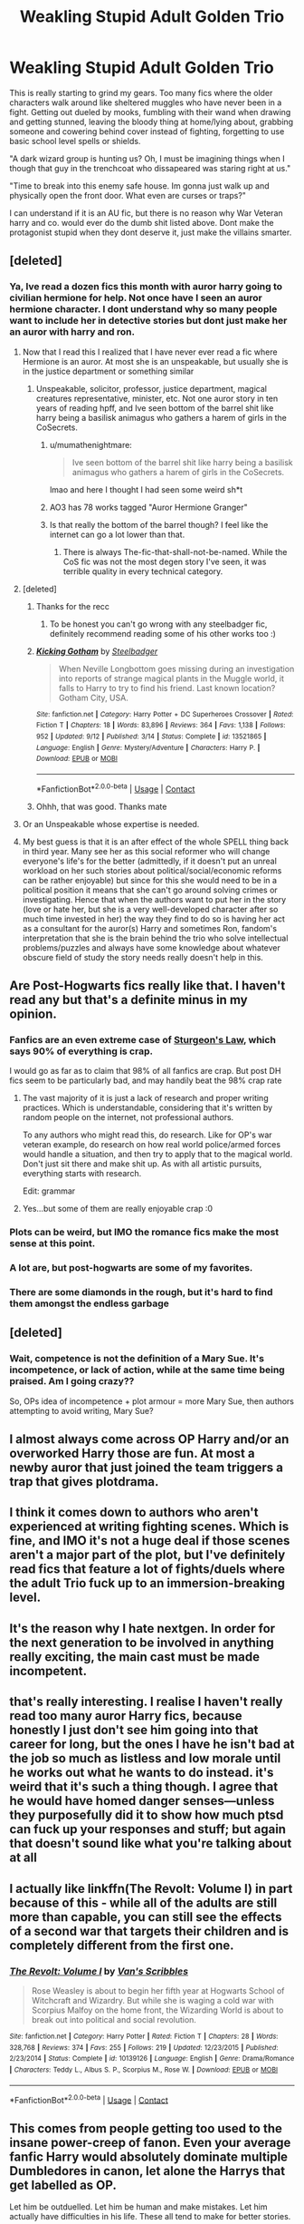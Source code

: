 #+TITLE: Weakling Stupid Adult Golden Trio

* Weakling Stupid Adult Golden Trio
:PROPERTIES:
:Author: Zankeru
:Score: 77
:DateUnix: 1603796718.0
:DateShort: 2020-Oct-27
:FlairText: Discussion
:END:
This is really starting to grind my gears. Too many fics where the older characters walk around like sheltered muggles who have never been in a fight. Getting out dueled by mooks, fumbling with their wand when drawing and getting stunned, leaving the bloody thing at home/lying about, grabbing someone and cowering behind cover instead of fighting, forgetting to use basic school level spells or shields.

"A dark wizard group is hunting us? Oh, I must be imagining things when I though that guy in the trenchcoat who dissapeared was staring right at us."

"Time to break into this enemy safe house. Im gonna just walk up and physically open the front door. What even are curses or traps?"

I can understand if it is an AU fic, but there is no reason why War Veteran harry and co. would ever do the dumb shit listed above. Dont make the protagonist stupid when they dont deserve it, just make the villains smarter.


** [deleted]
:PROPERTIES:
:Score: 77
:DateUnix: 1603797183.0
:DateShort: 2020-Oct-27
:END:

*** Ya, Ive read a dozen fics this month with auror harry going to civilian hermione for help. Not once have I seen an auror hermione character. I dont understand why so many people want to include her in detective stories but dont just make her an auror with harry and ron.
:PROPERTIES:
:Author: Zankeru
:Score: 44
:DateUnix: 1603797414.0
:DateShort: 2020-Oct-27
:END:

**** Now that I read this I realized that I have never ever read a fic where Hermione is an auror. At most she is an unspeakable, but usually she is in the justice department or something similar
:PROPERTIES:
:Author: mumathenightmare
:Score: 30
:DateUnix: 1603799895.0
:DateShort: 2020-Oct-27
:END:

***** Unspeakable, solicitor, professor, justice department, magical creatures representative, minister, etc. Not one auror story in ten years of reading hpff, and Ive seen bottom of the barrel shit like harry being a basilisk animagus who gathers a harem of girls in the CoSecrets.
:PROPERTIES:
:Author: Zankeru
:Score: 31
:DateUnix: 1603800170.0
:DateShort: 2020-Oct-27
:END:

****** u/mumathenightmare:
#+begin_quote
  Ive seen bottom of the barrel shit like harry being a basilisk animagus who gathers a harem of girls in the CoSecrets.
#+end_quote

lmao and here I thought I had seen some weird sh*t
:PROPERTIES:
:Author: mumathenightmare
:Score: 14
:DateUnix: 1603803825.0
:DateShort: 2020-Oct-27
:END:


****** AO3 has 78 works tagged "Auror Hermione Granger"
:PROPERTIES:
:Author: Starfox5
:Score: 14
:DateUnix: 1603805238.0
:DateShort: 2020-Oct-27
:END:


****** Is that really the bottom of the barrel though? I feel like the internet can go a lot lower than that.
:PROPERTIES:
:Author: MitzLB
:Score: 3
:DateUnix: 1603954143.0
:DateShort: 2020-Oct-29
:END:

******* There is always The-fic-that-shall-not-be-named. While the CoS fic was not the most degen story I've seen, it was terrible quality in every technical category.
:PROPERTIES:
:Author: Zankeru
:Score: 1
:DateUnix: 1603954313.0
:DateShort: 2020-Oct-29
:END:


**** [deleted]
:PROPERTIES:
:Score: 18
:DateUnix: 1603797955.0
:DateShort: 2020-Oct-27
:END:

***** Thanks for the recc
:PROPERTIES:
:Author: Zankeru
:Score: 7
:DateUnix: 1603798901.0
:DateShort: 2020-Oct-27
:END:

****** To be honest you can't go wrong with any steelbadger fic, definitely recommend reading some of his other works too :)
:PROPERTIES:
:Author: MrNacho410
:Score: 4
:DateUnix: 1603828085.0
:DateShort: 2020-Oct-27
:END:


***** [[https://www.fanfiction.net/s/13521865/1/][*/Kicking Gotham/*]] by [[https://www.fanfiction.net/u/5291694/Steelbadger][/Steelbadger/]]

#+begin_quote
  When Neville Longbottom goes missing during an investigation into reports of strange magical plants in the Muggle world, it falls to Harry to try to find his friend. Last known location? Gotham City, USA.
#+end_quote

^{/Site/:} ^{fanfiction.net} ^{*|*} ^{/Category/:} ^{Harry} ^{Potter} ^{+} ^{DC} ^{Superheroes} ^{Crossover} ^{*|*} ^{/Rated/:} ^{Fiction} ^{T} ^{*|*} ^{/Chapters/:} ^{18} ^{*|*} ^{/Words/:} ^{83,896} ^{*|*} ^{/Reviews/:} ^{364} ^{*|*} ^{/Favs/:} ^{1,138} ^{*|*} ^{/Follows/:} ^{952} ^{*|*} ^{/Updated/:} ^{9/12} ^{*|*} ^{/Published/:} ^{3/14} ^{*|*} ^{/Status/:} ^{Complete} ^{*|*} ^{/id/:} ^{13521865} ^{*|*} ^{/Language/:} ^{English} ^{*|*} ^{/Genre/:} ^{Mystery/Adventure} ^{*|*} ^{/Characters/:} ^{Harry} ^{P.} ^{*|*} ^{/Download/:} ^{[[http://www.ff2ebook.com/old/ffn-bot/index.php?id=13521865&source=ff&filetype=epub][EPUB]]} ^{or} ^{[[http://www.ff2ebook.com/old/ffn-bot/index.php?id=13521865&source=ff&filetype=mobi][MOBI]]}

--------------

*FanfictionBot*^{2.0.0-beta} | [[https://github.com/FanfictionBot/reddit-ffn-bot/wiki/Usage][Usage]] | [[https://www.reddit.com/message/compose?to=tusing][Contact]]
:PROPERTIES:
:Author: FanfictionBot
:Score: 7
:DateUnix: 1603797971.0
:DateShort: 2020-Oct-27
:END:


***** Ohhh, that was good. Thanks mate
:PROPERTIES:
:Author: Zankeru
:Score: 3
:DateUnix: 1603838765.0
:DateShort: 2020-Oct-28
:END:


**** Or an Unspeakable whose expertise is needed.
:PROPERTIES:
:Author: Starfox5
:Score: 4
:DateUnix: 1603797564.0
:DateShort: 2020-Oct-27
:END:


**** My best guess is that it is an after effect of the whole SPELL thing back in third year. Many see her as this social reformer who will change everyone's life's for the better (admittedly, if it doesn't put an unreal workload on her such stories about political/social/economic reforms can be rather enjoyable) but since for this she would need to be in a political position it means that she can't go around solving crimes or investigating. Hence that when the authors want to put her in the story (love or hate her, but she is a very well-developed character after so much time invested in her) the way they find to do so is having her act as a consultant for the auror(s) Harry and sometimes Ron, fandom's interpretation that she is the brain behind the trio who solve intellectual problems/puzzles and always have some knowledge about whatever obscure field of study the story needs really doesn't help in this.
:PROPERTIES:
:Author: JOKERRule
:Score: 3
:DateUnix: 1603818736.0
:DateShort: 2020-Oct-27
:END:


** Are Post-Hogwarts fics really like that. I haven't read any but that's a definite minus in my opinion.
:PROPERTIES:
:Author: UzuBlaze
:Score: 13
:DateUnix: 1603813916.0
:DateShort: 2020-Oct-27
:END:

*** Fanfics are an even extreme case of [[https://en.m.wikipedia.org/wiki/Sturgeon%27s_law][Sturgeon's Law]], which says 90% of everything is crap.

I would go as far as to claim that 98% of all fanfics are crap. But post DH fics seem to be particularly bad, and may handily beat the 98% crap rate
:PROPERTIES:
:Author: InquisitorCOC
:Score: 20
:DateUnix: 1603820653.0
:DateShort: 2020-Oct-27
:END:

**** The vast majority of it is just a lack of research and proper writing practices. Which is understandable, considering that it's written by random people on the internet, not professional authors.

To any authors who might read this, do research. Like for OP's war veteran example, do research on how real world police/armed forces would handle a situation, and then try to apply that to the magical world. Don't just sit there and make shit up. As with all artistic pursuits, everything starts with research.

Edit: grammar
:PROPERTIES:
:Author: karrotman
:Score: 4
:DateUnix: 1603864968.0
:DateShort: 2020-Oct-28
:END:


**** Yes...but some of them are really enjoyable crap :0
:PROPERTIES:
:Author: dark_case123
:Score: 3
:DateUnix: 1603821727.0
:DateShort: 2020-Oct-27
:END:


*** Plots can be weird, but IMO the romance fics make the most sense at this point.
:PROPERTIES:
:Author: CorsoTheWolf
:Score: 5
:DateUnix: 1603836201.0
:DateShort: 2020-Oct-28
:END:


*** A lot are, but post-hogwarts are some of my favorites.
:PROPERTIES:
:Author: Zankeru
:Score: 3
:DateUnix: 1603836388.0
:DateShort: 2020-Oct-28
:END:


*** There are some diamonds in the rough, but it's hard to find them amongst the endless garbage
:PROPERTIES:
:Author: dancortens
:Score: 3
:DateUnix: 1603860208.0
:DateShort: 2020-Oct-28
:END:


** [deleted]
:PROPERTIES:
:Score: 21
:DateUnix: 1603810184.0
:DateShort: 2020-Oct-27
:END:

*** Wait, competence is not the definition of a Mary Sue. It's incompetence, or lack of action, while at the same time being praised. Am I going crazy??

So, OPs idea of incompetence + plot armour = more Mary Sue, then authors attempting to avoid writing, Mary Sue?
:PROPERTIES:
:Author: awdrgh
:Score: 3
:DateUnix: 1603850550.0
:DateShort: 2020-Oct-28
:END:


** I almost always come across OP Harry and/or an overworked Harry those are fun. At most a newby auror that just joined the team triggers a trap that gives plotdrama.
:PROPERTIES:
:Author: simfriek
:Score: 7
:DateUnix: 1603817335.0
:DateShort: 2020-Oct-27
:END:


** I think it comes down to authors who aren't experienced at writing fighting scenes. Which is fine, and IMO it's not a huge deal if those scenes aren't a major part of the plot, but I've definitely read fics that feature a lot of fights/duels where the adult Trio fuck up to an immersion-breaking level.
:PROPERTIES:
:Author: gh0stworld
:Score: 5
:DateUnix: 1603818761.0
:DateShort: 2020-Oct-27
:END:


** It's the reason why I hate nextgen. In order for the next generation to be involved in anything really exciting, the main cast must be made incompetent.
:PROPERTIES:
:Author: Hellstrike
:Score: 11
:DateUnix: 1603826911.0
:DateShort: 2020-Oct-27
:END:


** that's really interesting. I realise I haven't really read too many auror Harry fics, because honestly I just don't see him going into that career for long, but the ones I have he isn't bad at the job so much as listless and low morale until he works out what he wants to do instead. it's weird that it's such a thing though. I agree that he would have homed danger senses---unless they purposefully did it to show how much ptsd can fuck up your responses and stuff; but again that doesn't sound like what you're talking about at all
:PROPERTIES:
:Author: karigan_g
:Score: 3
:DateUnix: 1603858036.0
:DateShort: 2020-Oct-28
:END:


** I actually like linkffn(The Revolt: Volume I) in part because of this - while all of the adults are still more than capable, you can still see the effects of a second war that targets their children and is completely different from the first one.
:PROPERTIES:
:Author: midasgoldentouch
:Score: 2
:DateUnix: 1603839433.0
:DateShort: 2020-Oct-28
:END:

*** [[https://www.fanfiction.net/s/10139126/1/][*/The Revolt: Volume I/*]] by [[https://www.fanfiction.net/u/5301462/Van-s-Scribbles][/Van's Scribbles/]]

#+begin_quote
  Rose Weasley is about to begin her fifth year at Hogwarts School of Witchcraft and Wizardry. But while she is waging a cold war with Scorpius Malfoy on the home front, the Wizarding World is about to break out into political and social revolution.
#+end_quote

^{/Site/:} ^{fanfiction.net} ^{*|*} ^{/Category/:} ^{Harry} ^{Potter} ^{*|*} ^{/Rated/:} ^{Fiction} ^{T} ^{*|*} ^{/Chapters/:} ^{28} ^{*|*} ^{/Words/:} ^{328,768} ^{*|*} ^{/Reviews/:} ^{374} ^{*|*} ^{/Favs/:} ^{255} ^{*|*} ^{/Follows/:} ^{219} ^{*|*} ^{/Updated/:} ^{12/23/2015} ^{*|*} ^{/Published/:} ^{2/23/2014} ^{*|*} ^{/Status/:} ^{Complete} ^{*|*} ^{/id/:} ^{10139126} ^{*|*} ^{/Language/:} ^{English} ^{*|*} ^{/Genre/:} ^{Drama/Romance} ^{*|*} ^{/Characters/:} ^{Teddy} ^{L.,} ^{Albus} ^{S.} ^{P.,} ^{Scorpius} ^{M.,} ^{Rose} ^{W.} ^{*|*} ^{/Download/:} ^{[[http://www.ff2ebook.com/old/ffn-bot/index.php?id=10139126&source=ff&filetype=epub][EPUB]]} ^{or} ^{[[http://www.ff2ebook.com/old/ffn-bot/index.php?id=10139126&source=ff&filetype=mobi][MOBI]]}

--------------

*FanfictionBot*^{2.0.0-beta} | [[https://github.com/FanfictionBot/reddit-ffn-bot/wiki/Usage][Usage]] | [[https://www.reddit.com/message/compose?to=tusing][Contact]]
:PROPERTIES:
:Author: FanfictionBot
:Score: 1
:DateUnix: 1603839460.0
:DateShort: 2020-Oct-28
:END:


** This comes from people getting too used to the insane power-creep of fanon. Even your average fanfic Harry would absolutely dominate multiple Dumbledores in canon, let alone the Harrys that get labelled as OP.

Let him be outduelled. Let him be human and make mistakes. Let him actually have difficulties in his life. These all tend to make for better stories.
:PROPERTIES:
:Author: Tsorovar
:Score: 2
:DateUnix: 1603867657.0
:DateShort: 2020-Oct-28
:END:

*** Power creep is a problem, yes, like time traveling harry who wandlessly duels thirty death eaters at once. That makes stories boring.

But thats different from war veteran, auror harry taking a wanted person into protective custody and not thinking to check them for charms or tracking spells, including the jewlery they were given by their captors that they never take off.

They can be outduelled, sure, but not by some angry drunk in a bar who, somehow, outdraws them. They were trading volleys with veteran death eaters/aurors, and escaping ambushes in muggle pubs as school children. Thats putting them in the upper leagues of competence before the timeskip to their adult version. They dont need to be Mad Eye Moody, but come on.
:PROPERTIES:
:Author: Zankeru
:Score: 4
:DateUnix: 1603868375.0
:DateShort: 2020-Oct-28
:END:
